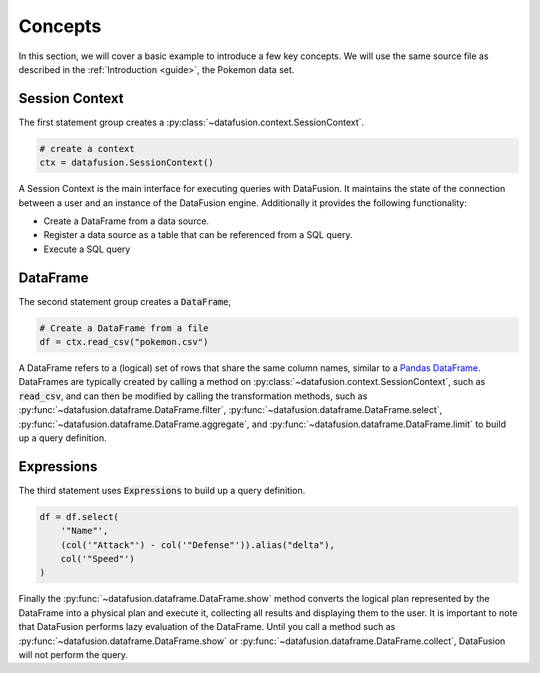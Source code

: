 .. Licensed to the Apache Software Foundation (ASF) under one
.. or more contributor license agreements.  See the NOTICE file
.. distributed with this work for additional information
.. regarding copyright ownership.  The ASF licenses this file
.. to you under the Apache License, Version 2.0 (the
.. "License"); you may not use this file except in compliance
.. with the License.  You may obtain a copy of the License at

..   http://www.apache.org/licenses/LICENSE-2.0

.. Unless required by applicable law or agreed to in writing,
.. software distributed under the License is distributed on an
.. "AS IS" BASIS, WITHOUT WARRANTIES OR CONDITIONS OF ANY
.. KIND, either express or implied.  See the License for the
.. specific language governing permissions and limitations
.. under the License.

.. _user_guide_concepts:

Concepts
========

In this section, we will cover a basic example to introduce a few key concepts. We will use the same
source file as described in the :ref:`Introduction <guide>`, the Pokemon data set.

.. ipython:: python

    from datafusion import SessionContext, col, functions as F

    ctx = SessionContext()

    df = ctx.read_csv("pokemon.csv")

    df = df.select(
        '"Name"',
        (col('"Attack"') - col('"Defense"')).alias("delta"),
       col('"Speed"')
    )

    df.show()

Session Context
---------------

The first statement group creates a :py:class:`~datafusion.context.SessionContext`.

.. code-block:: python

    # create a context
    ctx = datafusion.SessionContext()

A Session Context is the main interface for executing queries with DataFusion. It maintains the state
of the connection between a user and an instance of the DataFusion engine. Additionally it provides
the following functionality:

- Create a DataFrame from a data source.
- Register a data source as a table that can be referenced from a SQL query.
- Execute a SQL query

DataFrame
---------

The second statement group creates a :code:`DataFrame`,

.. code-block:: python

    # Create a DataFrame from a file
    df = ctx.read_csv("pokemon.csv")

A DataFrame refers to a (logical) set of rows that share the same column names, similar to a `Pandas DataFrame <https://pandas.pydata.org/pandas-docs/stable/reference/api/pandas.DataFrame.html>`_.
DataFrames are typically created by calling a method on :py:class:`~datafusion.context.SessionContext`, such as :code:`read_csv`, and can then be modified by
calling the transformation methods, such as :py:func:`~datafusion.dataframe.DataFrame.filter`, :py:func:`~datafusion.dataframe.DataFrame.select`, :py:func:`~datafusion.dataframe.DataFrame.aggregate`,
and :py:func:`~datafusion.dataframe.DataFrame.limit` to build up a query definition.

Expressions
-----------

The third statement uses :code:`Expressions` to build up a query definition.

.. code-block:: python

    df = df.select(
        '"Name"',
        (col('"Attack"') - col('"Defense"')).alias("delta"),
        col('"Speed"')
    )

Finally the :py:func:`~datafusion.dataframe.DataFrame.show` method converts the logical plan
represented by the DataFrame into a physical plan and execute it, collecting all results and
displaying them to the user. It is important to note that DataFusion performs lazy evaluation
of the DataFrame. Until you call a method such as :py:func:`~datafusion.dataframe.DataFrame.show`
or :py:func:`~datafusion.dataframe.DataFrame.collect`, DataFusion will not perform the query.
